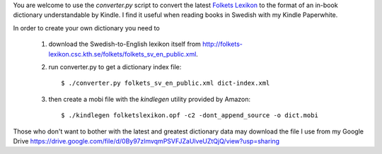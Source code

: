 You are welcome to use the `converter.py` script to convert the latest `Folkets
Lexikon`_ to the format of an in-book dictionary understandable by Kindle. I find
it useful when reading books in Swedish with my Kindle Paperwhite.

In order to create your own dictionary you need to

 1. download the Swedish-to-English lexikon itself from http://folkets-lexikon.csc.kth.se/folkets/folkets_sv_en_public.xml.

 2. run converter.py to get a dictionary index file::

     $ ./converter.py folkets_sv_en_public.xml dict-index.xml

 3. then create a mobi file with the `kindlegen` utility provided by Amazon::

     $ ./kindlegen folketslexikon.opf -c2 -dont_append_source -o dict.mobi

Those who don't want to bother with the latest and greatest dictionary data
may download the file I use from my Google Drive https://drive.google.com/file/d/0By97zlmvqmPSVFJZaUlveUZtQjQ/view?usp=sharing

.. _Folkets Lexikon: http://folkets-lexikon.csc.kth.se/folkets/folkets.html
